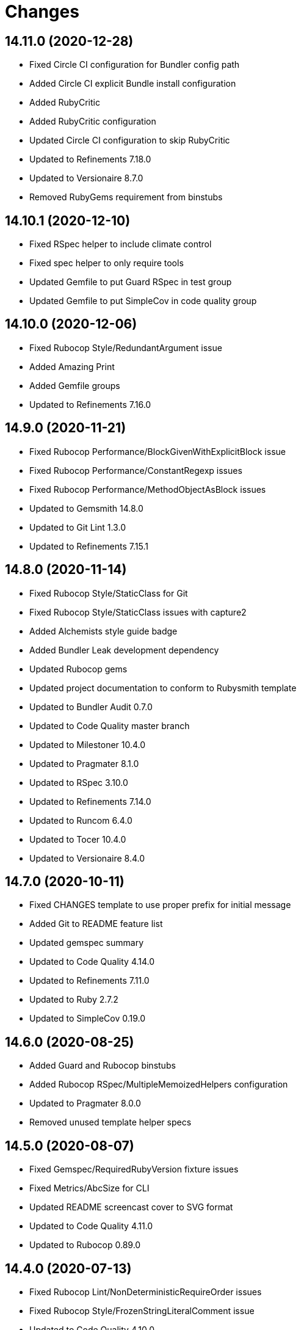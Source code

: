 = Changes

== 14.11.0 (2020-12-28)

- Fixed Circle CI configuration for Bundler config path
- Added Circle CI explicit Bundle install configuration
- Added RubyCritic
- Added RubyCritic configuration
- Updated Circle CI configuration to skip RubyCritic
- Updated to Refinements 7.18.0
- Updated to Versionaire 8.7.0
- Removed RubyGems requirement from binstubs

== 14.10.1 (2020-12-10)

* Fixed RSpec helper to include climate control
* Fixed spec helper to only require tools
* Updated Gemfile to put Guard RSpec in test group
* Updated Gemfile to put SimpleCov in code quality group

== 14.10.0 (2020-12-06)

* Fixed Rubocop Style/RedundantArgument issue
* Added Amazing Print
* Added Gemfile groups
* Updated to Refinements 7.16.0

== 14.9.0 (2020-11-21)

* Fixed Rubocop Performance/BlockGivenWithExplicitBlock issue
* Fixed Rubocop Performance/ConstantRegexp issues
* Fixed Rubocop Performance/MethodObjectAsBlock issues
* Updated to Gemsmith 14.8.0
* Updated to Git Lint 1.3.0
* Updated to Refinements 7.15.1

== 14.8.0 (2020-11-14)

* Fixed Rubocop Style/StaticClass for Git
* Fixed Rubocop Style/StaticClass issues with capture2
* Added Alchemists style guide badge
* Added Bundler Leak development dependency
* Updated Rubocop gems
* Updated project documentation to conform to Rubysmith template
* Updated to Bundler Audit 0.7.0
* Updated to Code Quality master branch
* Updated to Milestoner 10.4.0
* Updated to Pragmater 8.1.0
* Updated to RSpec 3.10.0
* Updated to Refinements 7.14.0
* Updated to Runcom 6.4.0
* Updated to Tocer 10.4.0
* Updated to Versionaire 8.4.0

== 14.7.0 (2020-10-11)

* Fixed CHANGES template to use proper prefix for initial message
* Added Git to README feature list
* Updated gemspec summary
* Updated to Code Quality 4.14.0
* Updated to Refinements 7.11.0
* Updated to Ruby 2.7.2
* Updated to SimpleCov 0.19.0

== 14.6.0 (2020-08-25)

* Added Guard and Rubocop binstubs
* Added Rubocop RSpec/MultipleMemoizedHelpers configuration
* Updated to Pragmater 8.0.0
* Removed unused template helper specs

== 14.5.0 (2020-08-07)

* Fixed Gemspec/RequiredRubyVersion fixture issues
* Fixed Metrics/AbcSize for CLI
* Updated README screencast cover to SVG format
* Updated to Code Quality 4.11.0
* Updated to Rubocop 0.89.0

== 14.4.0 (2020-07-13)

* Fixed Rubocop Lint/NonDeterministicRequireOrder issues
* Fixed Rubocop Style/FrozenStringLiteralComment issue
* Updated to Code Quality 4.10.0

== 14.3.0 (2020-06-28)

* Fixed README template history link
* Fixed Style/RedundantFetchBlock issue with gem specification
* Fixed project requirements
* Updated README Rake documentation
* Updated Rakefile generation to remove unnecessary lines
* Updated to Code Quality 4.9.0
* Refactored Rakefile requirements

== 14.2.0 (2020-06-13)

* Fixed CHANGES template to mention implementation
* Added Git Cop deprecation warning
* Updated GitHub templates
* Updated to Git Lint 1.0.0

== 14.1.3 (2020-06-06)

* Fixed Style/RedundantRegexpEscape issues
* Updated gem identity URL
* Updated to Code Quality 4.8.0

== 14.1.2 (2020-05-21)

* Fixed README YAML typo with errant comma
* Updated Pry gem dependencies
* Updated Rubocop gem dependencies
* Updated to Code Quality 4.6.0
* Updated to Code Quality 4.7.0
* Updated to Refinements 7.4.0

== 14.1.1 (2020-05-11)

* Updated README credit URL
* Updated README screencast URL
* Updated to Code Quality 4.5.0

== 14.1.0 (2020-04-01)

* Added README production and development setup instructions
* Updated README screencast to use larger image
* Updated documentation to ASCII Doc format
* Updated gem identity to use constants
* Updated gemspec URLs
* Updated gemspec to require relative path
* Updated to Code Quality 4.4.0
* Updated to Code of Conduct 2.0.0
* Updated to Reek 6.0.0
* Updated to Ruby 2.7.1
* Removed Code Climate support
* Removed README images

== 14.0.2 (2020-02-01)

* Fixed Git commit subject for gem generation
* Updated to Reek 5.6.0
* Updated to Rubocop 0.79.0
* Updated to SimpleCov 0.18.0

== 14.0.1 (2020-01-02)

* Fixed loading of configuration file
* Updated README project requirements

== 14.0.0 (2020-01-01)

* Fixed SimpleCov setup in RSpec spec helper
* Added SimpleCov generate option
* Added gem console
* Added setup script
* Updated GitHub generate option to be disabled by default
* Updated to Code Quality 4.3.0
* Updated to Git Cop 4.0.0
* Updated to Milestoner 10.0.0
* Updated to Pragmater 7.0.0
* Updated to Refinments 7.0.0
* Updated to Rubocop 0.78.0
* Updated to Ruby 2.7.0
* Updated to Runcom 6.0.0
* Updated to SimpleCov 0.17.0
* Updated to Tocer 10.0.0
* Updated to Versionaire 8.0.0
* Removed Code Climate generate option
* Removed unnecessary Bash script documentation
* Removed unused development dependencies

== 13.8.0 (2019-12-08)

* Updated to Code Quality 4.2.0.
* Updated to Rubocop 0.77.0.
* Updated to Rubocop Performance 1.5.0.
* Updated to Rubocop RSpec 1.37.0.
* Updated to Rubocop Rake 0.5.0.

== 13.7.2 (2019-11-01)

* Fixed Rubocop generator auto correction.
* Added Rubocop Rake support.
* Updated README screencast.
* Updated to Code Quality 4.1.2.
* Updated to RSpec 3.9.0.
* Updated to Rake 13.0.0.
* Updated to Rubocop 0.75.0.
* Updated to Rubocop 0.76.0.
* Updated to Ruby 2.6.5.

== 13.7.1 (2019-09-01)

* Fixed CLI spec template to account for special characters in gem labels.
* Updated README screencast tutorial.
* Updated to Ruby 2.6.4.

== 13.7.0 (2019-08-01)

* Fixed Rubocop RSpec/SubjectStub issues.
* Updated to Rubocop 0.73.0.
* Updated to Rubocop Performance 1.4.0.
* Refactored generator run method as first method defined.

== 13.6.0 (2019-06-09)

* Updated Rake tasks to include Tocer tasks.
* Updated XDG documentation to reference XDG gem.
* Updated to Code Quality 4.1.0.
* Updated to Tocer 9.1.0.
* Removed Tocer from Builder.
* Refactored RSpec helper support requirements.
* Refactored documentation generator readme update.

== 13.5.0 (2019-06-01)

* Fixed RSpec/ContextWording issues.
* Fixed Rake publisher Rubocop Metrics/AbcSize issue.
* Fixed gem certificate security links.
* Added CLI specs for reading and opening gem.
* Added Gemsmith URL to gem skeleton comment.
* Added Reek configuration.
* Added gem identity URL.
* Updated contributing documentation.
* Updated to Git Cop 3.5.0.
* Updated to Milestoner 9.3.0.
* Updated to Pragmater 6.3.0.
* Updated to Pry 0.12.0.
* Updated to Pry Byebug 3.7.0.
* Updated to Reek 5.4.0.
* Updated to Rubocop 0.69.0.
* Updated to Rubocop Performance 1.3.0.
* Updated to Rubocop RSpec 1.33.0.
* Updated to Runcom 5.0.0.
* Updated to SimpleCov 0.16.1.
* Updated to Tocer 9.0.0.
* Refactored implementation to use imperative processing.

== 13.4.0 (2019-05-01)

* Fixed Rubocop layout issues.
* Added Rubocop Performance gem.
* Added Ruby warnings to RSpec helper.
* Added project icon to README.
* Updated RSpec helper to verify constant names.
* Updated to Code Quality 4.0.0.
* Updated to Rubocop 0.67.0.
* Updated to Ruby 2.6.3.

== 13.3.0 (2019-04-01)

* Updated to Code Quality 3.2.0.
* Updated to Ruby 2.6.2.

== 13.2.0 (2019-03-02)

* Fixed Rubocop Style/MethodCallWithArgsParentheses issues.
* Updated to Code Quality 3.1.0.
* Updated to Versionaire 7.2.0.
* Removed RSpec standard output/error suppression.

== 13.1.0 (2019-02-01)

* Updated README to reference updated Runcom documentation.
* Updated to Rubocop 0.63.0.
* Updated to Ruby 2.6.1.

== 13.0.0 (2019-01-01)

* Fixed Circle CI cache for Ruby version.
* Added Circle CI Bundler cache.
* Updated Circle CI Code Climate test reporting.
* Updated README promotion links.
* Updated to Code Quality 3.0.0.
* Updated to Git Cop 3.0.0.
* Updated to Milestoner 9.0.0.
* Updated to Pragmater 6.0.0.
* Updated to Refinements 6.0.0.
* Updated to Rubocop 0.62.0.
* Updated to Ruby 2.6.0.
* Updated to Runcom 4.0.0.
* Updated to Tocer 8.0.0.
* Updated to Versionaire 7.0.0.
* Removed Bundler dependency.

== 12.4.0 (2018-11-18)

* Fixed Layout/EmptyLineAfterGuardClause cop issues.
* Fixed Rubocop RSpec/ContextWording issues.
* Fixed Rubocop RSpec/EmptyLineAfterFinalLet issues.
* Fixed Rubocop RSpec/ExampleLength issues.
* Fixed Rubocop RSpec/MultipleExpectations issues.
* Fixed Rubocop RSpec/NamedSubject issues.
* Fixed Rubocop RSpec/NestedGroups issues.
* Fixed Rubocop RSpec/RepeatedExample issues.
* Fixed Rubocop RSpec/SubjectStub issues.
* Fixed Rubocop RSpec/VerifiedDoubles issue.
* Added Rubocop RSpec gem.
* Added RubyDaily to README promotional links.
* Updated to Code Quality 2.5.0.
* Updated to Contributor Covenant Code of Conduct 1.4.1.
* Updated to Rubocop 0.60.0.
* Updated to Ruby 2.5.2.
* Updated to Ruby 2.5.3.
* Removed Rubocop Lint/Void CheckForMethodsWithNoSideEffects check.
* Refactored credentials implementation.

== 12.3.0 (2018-08-06)

* Fixed Markdown ordered list numbering.
* Updated to RSpec 3.8.0.
* Updated to Rubocop 0.58.0.

== 12.2.0 (2018-07-01)

* Fixed Rubocop Style/UnneededCondition issue.
* Updated Semantic Versioning links to be HTTPS.
* Updated to Reek 5.0.
* Updated to Rubocop 0.57.0.
* Updated to Versionaire 6.0.0.

== 12.1.0 (2018-05-01)

* Added Runcom examples for project specific usage.
* Updated README screencast.
* Updated project changes to use semantic versions.
* Updated to Milestoner 8.2.0.
* Updated to Pragmater 5.2.0.
* Updated to Refinements 5.2.0.
* Updated to Runcom 3.1.0.

== 12.0.0 (2018-04-01)

* Added gemspec metadata for source, changes, and issue tracker URLs.
* Updated to Git Cop 2.1.0.
* Updated to Milestoner 8.0.0.
* Updated to Refinements 5.1.0.
* Updated to Ruby 2.5.1.
* Updated to Runcom 3.0.0.
* Removed Circle CI Bundler cache.
* Removed `rake doc` task (use `rake toc` instead).
* Removed deprecated `--generate --rails` option.
* Refactored Rails generator as Engine generator.
* Refactored base generator lib root for gem.
* Refactored temp dir shared context as a pathname.

== 11.3.0 (2018-03-10)

* Added `--generate --engine` option.
* Added `--generate --rails` deprecation warning.
* Updated gem dependencies.
* Updated to Code Quality 2.1.0.
* Updated to Rubocop 0.53.0.
* Refactored generate template method.

== 11.2.0 (2018-03-04)

* Fixed Rubocop Style/MissingElse issues.
* Fixed gemspec issues with missing gem signing key/certificate.
* Updated to Code Quality 2.0.0.
* Removed Gemnasium support.
* Removed secure install documentation from README template.

== 11.1.0 (2018-01-27)

* Fixed spec helper template.
* Added Reek configuration file.
* Updated README license information.
* Updated initial Git commit message for gem generation.
* Updated to Circle CI 2.0.0 configuration.

== 11.0.1 (2018-01-01)

* Fixed gemspec template dependencies.

== 11.0.0 (2018-01-01)

* Updated Bundler Audit option to be enabled by default.
* Updated Code Climate badges.
* Updated Code Climate configuration to Version 2.0.0.
* Updated GitHub option to be enabled by default for gem generation.
* Updated gem generation security option to be false by default.
* Updated to Apache 2.0 license.
* Updated to Pragmater 5.0.0.
* Updated to Rubocop 0.52.0.
* Updated to Ruby 2.4.3.
* Updated to Ruby 2.5.0.
* Removed Patreon support.
* Removed SCSS Lint support.
* Removed documentation for secure installs.
* Removed empty gemspec fixture.
* Refactored CLI spec to use Git file list.
* Refactored code to use Ruby 2.5.0 `Array#append` syntax.
* Refactored gem module formater to only strip prefixed newlines.

== 10.4.2 (2017-11-19)

* Updated to Git Cop 1.7.0.
* Updated to Rake 12.3.0.

== 10.4.1 (2017-10-29)

* Updated to Rubocop 0.51.0.

== 10.4.0 (2017-09-23)

* Added Bundler Audit support.
* Updated CLI `--generate` options to be alpha-sorted.
* Updated to Code Quality 1.3.0.
* Updated to Rubocop 0.50.0.
* Updated to Ruby 2.4.2.
* Removed Pry State gem.

== 10.3.0 (2017-08-20)

* Fixed Rubocop gem dependency.
* Added dynamic formatting of RSpec output.
* Updated to Code Quality 1.2.0.
* Updated to Git Cop 1.3.0.
* Updated to Runcom 1.3.0.

== 10.2.0 (2017-07-16)

* Added Gemsmith version to gem skeleton commit message.
* Updated gem dependencies.

== 10.1.0 (2017-06-28)

* Updated CONTRIBUTING documentation.
* Updated GitHub templates.
* Updated gem dependencies.

== 10.0.0 (2017-06-18)

* Fixed Reek DuplicateMethodCall issues.
* Fixed Reek UtilityFunction issues.
* Fixed gem label generation.
* Fixed version/help command specs.
* Added Circle CI support.
* Added Git Cop support.
* Added gemspec package path.
* Updated README headers.
* Updated gem dependencies.
* Updated to Runcom 1.1.0.
* Removed Climate Control from CLI specs.
* Removed Thor+ support.
* Removed Travis CI support.
* Removed local Travis CI configuration.
* Refactored CLI spec setup.
* Refactored Reek issues.
* Refactored pragma generator to use runner.

== 9.6.0 (2017-05-27)

* Fixed Reek InstanceVariableAssumption issues.
* Fixed alignment with spec return statements.
* Added existing gem setup documentation.
* Updated to Bundler 1.15.
* Updated to Code Quality 1.1.0.
* Updated to Rubocop 0.49.0.

== 9.5.0 (2017-05-07)

* Added Rails 5.1.0 support.
* Updated Code Climate configuration.
* Updated Rubocop configuration.
* Updated gem dependencies.

== 9.4.0 (2017-04-23)

* Fixed Open SSL namespace issues.
* Fixed issue with gem credentials password prompt not being masked.

== 9.3.0 (2017-04-01)

* Fixed OpenSSL requirement.
* Fixed aggressive pragma auto-correction for gem generation.
* Fixed gem credentials requirement order.
* Fixed install of gem dependencies.
* Updated Guardfile to always run RSpec with documentation format.
* Updated to Ruby 2.4.1.
* Refactored gem root to base generator.

== 9.2.0 (2017-02-11)

* Fixed Rubocop Style/CollectionMethods issues.
* Fixed Rubocop Style/FirstMethodArgumentLineBreak issues.
* Fixed Rubocop Style/SymbolArray issues.
* Updated README semantic versioning order.
* Updated RSpec configuration to output documentation when running.
* Updated gemspec template to latest Thor+ and Runcom versions.
* Updated to Code Quality 0.3.0.

== 9.1.0 (2017-02-05)

* Fixed Travis CI configuration to not update gems.
* Added `tmp` directory to Git ignore template.
* Added code quality Rake task.
* Updated RSpec spec helper to enable color output.
* Updated Rubocop to import from global configuration.
* Updated contributing documentation.
* Removed Code Climate code comment checks.
* Removed `.bundle` directory from `.gitignore`.

== 9.0.0 (2017-01-22)

* Fixed Rails Engine JavaScript and stylesheet templates.
* Fixed aggressive Rubocop auto-correction for gem generation.
* Fixed attempting to generate a gem with CLI and Rails Engine options.
* Added Bundler gem dependency.
* Added Rails-specific folders to gemspec when generating Rails Engines.
* Added required Ruby version to gemspec generation.
* Updated Rubocop Metrics/LineLength to 100 characters.
* Updated Rubocop Metrics/ParameterLists max to three.
* Updated Travis CI configuration to use latest RubyGems version.
* Updated gemspec to require Ruby 2.4.0 or higher.
* Updated to Rubocop 0.47.
* Updated to Ruby 2.4.0.
* Removed Rubocop Style/Documentation check.
* Refactored gem path access to base generator.

== 8.2.0 (2016-12-18)

* Fixed Rakefile support for RSpec, Reek, Rubocop, and SCSS Lint.
* Added `Gemfile.lock` to `.gitignore`.
* Updated Travis CI configuration to use defaults.
* Updated to Rake 12.x.x.
* Updated to Rubocop 0.46.x.
* Updated to Ruby 2.3.2.
* Updated to Ruby 2.3.3.
* Refactored gem name to base generator.

== 8.1.0 (2016-11-13)

* Fixed Rake Publisher not loading Gemsmith configuration properly.
* Updated CLI template to not use gem namespace for identity.
* Updated gem library to require CLI if enabled.
* Refactored CLI/Template helpers.
* Refactored source requirements.
* Refactored symbolization of Thor option keys.

== 8.0.0 (2016-11-12)

* Fixed Bash script header to dynamically load correct environment.
* Fixed CLI class method evaluation.
* Fixed CLI helper stack dump when dealing with non-symantic versions.
* Fixed CLI spec to fake Rails engine file generation.
* Fixed RSpec helpers so that Rails engine is loaded correctly.
* Fixed Rails skeleton generation so test unit is skipped.
* Fixed Rakefile to safely load Gemsmith tasks.
* Fixed Rubocop Style/NumericLiteralPrefix issues.
* Fixed Ruby pragma.
* Added CLI spec to CLI skeleton generation.
* Added CLI template helper.
* Added Code Climate engine support.
* Added GitHub convenience methods for obtaining user and URL info.
* Added Pragmater gem.
* Added Rails skeleton file removal support.
* Added Rails skeleton source commenting.
* Added Reek support.
* Added Rubocop skeleton autofix support.
* Added SCSS Lint support.
* Added `--config` command.
* Added default configuration for publishing signed gems.
* Added frozen string literal pragma.
* Added gem build support.
* Added gem configuration to rake publisher.
* Added gem inspector.
* Added gem install support.
* Added gem path configuration support.
* Added gem path to CLI helper.
* Added gem specification name support.
* Added gem specification path.
* Added lib gem root path support to base skeleton.
* Added module formatter (template helper).
* Added namespace formatter to CLI helper module.
* Added pragma skeleton.
* Updated CLI command option documentation.
* Updated Code Climate configuration to default to false.
* Updated Code Climate configuration to use CLI options.
* Updated Gemnasium configuration to default to false.
* Updated Patreon configuration to default to false.
* Updated README to mention "Ruby" instead of "MRI".
* Updated README versioning documentation.
* Updated README word wrapping column limit.
* Updated RSpec temp directory to use Bundler root path.
* Updated Travis CI configuration to default to false.
* Updated `--generate` command to use configuration defaults.
* Updated `rake publish` task description to included tag signing.
* Updated gem skeletons and temlates to use gem path.
* Updated gemspec with conservative versions.
* Updated templates to render indented namespaces properly.
* Updated templates to use gem path.
* Updated to Bundler 1.13.
* Updated to Code Climate Test Reporter 1.0.0.
* Updated to Rails 5.0.0.
* Updated to Refinements 3.0.0.
* Updated to Rubocop 0.44.
* Updated to Versionaire 2.0.0.
* Removed "gem.home_url" configuration key (use "gem.url" instead).
* Removed Bundler Rake tasks.
* Removed CHANGELOG.md (use CHANGES.md instead).
* Removed CLI defaults (using configuration instead).
* Removed Gemsmith::Aids::Spec object.
* Removed Rake console task.
* Removed TODO comments from Rails generators.
* Removed `--create` option (use `--generate` instead).
* Removed `--edit` command.
* Removed `--generate` command option aliases.
* Removed `:create` configuration key (use `:generate` instead).
* Removed `Gemsmith::Configuration`.
* Removed `rake release` task.
* Removed duplicate CLI helper methods.
* Removed frozen string literal pragma from templates
* Removed gem class initialization from configuration.
* Removed gemspec description.
* Removed gemspec development dependency for Bundler.
* Removed gemspec private and public key support.
* Removed generation of default gem RSpec spec.
* Removed rb-fsevent development dependency from gemspec.
* Removed snakecase formatting from gem name.
* Removed terminal notifier gems from gemspec.
* Removed unused "vendor" folder from gemspec.
* Removed unused gem specification inspect methods.
* Refactored CLI configuration to inherit from Runcom configuration.
* Refactored CLI to use gem inspector.
* Refactored RSpec spec helper configuration.
* Refactored Rake tasks so that dependencies are injected.
* Refactored `Gemsmith::Aids::GemSpec` as `Gemsmith::Gem::Specification`.
* Refactored `Gemsmith::Aids::Git` as `Gemsmith::Git`.
* Refactored `Gemsmith::Gem::Specification` to use Versionaire version.
* Refactored `Gemsmith::Rake::Build` as `Gemsmith::Rake::Builder`.
* Refactored `Gemsmith::Rake::Release` as `Gemsmith::Rake::Publisher`.
* Refactored gemspec aid to use guard clause when validating.
* Refactored gemspec to use default security keys.
* Refactored generators to use `#run` instead of `#create`.
* Refactored skeletons as generators.

== 7.7.0 (2016-05-15)

* Fixed Rubocop array style issues in gem templates.
* Fixed gem name/class snakecase/camelcase issues.
* Fixed issues with opening of invalid gems in default editor.
* Added Versionaire gem.
* Added `Gemsmith::Aids::Spec` deprecation documentation.
* Added gem requirement errors.
* Added gem requirement support.
* Updated gemspec template to default to blank summary and description.
* Updated to Refinements 2.2.1.
* Updated to Rubocop 0.40.0.
* Updated to Ruby 2.3.1.
* Removed unused Pry gems.
* Refactored gem specification to use gem requirement.

== 7.6.0 (2016-04-24)

* Fixed Rubocop issues with CLI array options.
* Added Refinements gem.
* Added string refinements to CLI.
* Updated Rubocop PercentLiteralDelimiters and AndOr styles.
* Updated to Milestoner 3.0.0.
* Updated to Tocer 2.2.0.
* Removed gem aid.
* Removed gem label from CLI edit and version descriptions.

== 7.5.0 (2016-04-03)

* Fixed README gem credential documentation typos.
* Added --generate (-g) command.
* Added bond, wirb, hirb, and awesome_print development dependencies.
* Added default GitHub key configuration to README.
* Updated GitHub issue and pull request skeleton templates.

== 7.4.0 (2016-03-13)

* Added RubyGems authenticator.
* Added a basic authenticator.
* Added default editor to CI configuration.
* Added error checking when pushing gem to remote server.
* Added gem credentials support.
* Added gem specific error classes.
* Added gem specification wrapper.
* Added valid, default, metadata to gemspec fixtures.
* Refactored CLI to use gem spec wrapper.
* Refactored Rake release object to use gem credentials.
* Refactored Rake release to define path to current gemspec.
* Refactored Rake release to use gem spec wrapper.
* Refactored Rake tasks to use gem spec wrapper.
* Refactored gem specification as an aid.
* Refactored gem specification error class.

== 7.3.0 (2016-02-29)

* Added README Screencasts section.
* Added README documentation for private gem servers.
* Added custom gem credentials and gemspec metadata support.
* Updated README secure gem install documentation.
* Updated Rake publish task to use new gem push capabilities.
* Updated Rake release to publish signed and unsigned Git tags.
* Updated Rake release to tag and push gem to remote server.
* Updated `rake release` to use custom release process.

== 7.2.0 (2016-02-20)

* Fixed Rubocop Rails configuration.
* Fixed contributing guideline links.
* Fixed gem skeleton binary file permissions to be executable.
* Fixed missing versions from gemspec template.
* Added Bundler dependency to gemspec.
* Added GitHub issue and pull request templates.
* Added GitHub support to gem skeleton creation.
* Added RSpec gemspec version requirement.
* Added Rubocop Style/SignalException cop style.
* Added Rubocop gemspec version requirement.
* Added shell setup script to gem skeleton creation.
* Updated to Code of Conduct, Version 1.4.0.

== 7.1.0 (2016-01-20)

* Fixed README template documentation for gem certificate.
* Fixed gem secure install issues.
* Removed frozen string literal from Rake files.

== 7.0.0 (2016-01-17)

* Fixed spec formatting (minor).
* Added IRB console Rake task support.
* Updated Git Signing Key and Promotion README documentation.
* Updated to Ruby 2.3.0.
* Removed RSpec default monkey patching behavior.
* Removed Ruby 2.1.x and 2.2.x support.
* Refactored templates to use `Hash#dig`.

== 6.2.0 (2015-12-02)

* Fixed CLI long form command usage documentation.
* Added Milestoner and Tocer gems to README feature list.
* Updated README Rake documentation.
* Updated README template so HTTPS links are used.
* Removed invalid gem promotion links from README.
* Update README URLs based on HTTP redirects.

== 6.1.0 (2015-11-27)

* Fixed bug where Git tags were not being pushed to remote.
* Added CLI info message when opening a gem.
* Added CLI info message when reading a gem.
* Added asciinema screencast to README features.

== 6.0.0 (2015-11-25)

* Fixed README template so Gemfile setup is available for non-CLI skeletons.
* Fixed README test command instructions.
* Fixed Rails skeleton to use Rails version for gemfiles.
* Fixed bug with Rake not added as a gemspec dev dependency.
* Added CLI specs for all commands.
* Added Git option to configuration initialization.
* Added Patreon (i.e. --patreon) support to gem creation.
* Added Patreon badge to README.
* Added Rails install prompt when creating Rails Engines.
* Added Ruby Green News to README.
* Added Ruby version detection.
* Added [Tocer](https://github.com/bkuhlmann/tocer) support.
* Added build validation to Rake build and publish tasks.
* Added dynamic generation of GitHub gem URL.
* Added gem configuration support.
* Added gem name and class aid.
* Added gem spec aid.
* Added info message to CLI edit command.
* Updated .travis.yml skeleton to use latest Ruby version.
* Updated Code Climate to run when CI ENV is set.
* Updated to Code of Conduct 1.3.0.
* Updated build validation to not fail with an exception.
* Updated gem skeleton templates to use configuration settings.
* Updated to Rails 4.2 gemfiles.
* Removed "clean" Rake task prerequisite from "publish" task.
* Removed "readme:toc" Rake task (replaced with "doc").
* Removed CLI options module.
* Removed DocToc support.
* Removed Rubocop TODO list.
* Removed `Gemsmith::Kit` (use `Gemsmith::Aids::Git` instead).
* Removed `Gemsmith::Rake::Build#clean!` (replaced with `#clean`).
* Removed unnecessary exclusions from .gitignore.
* Refactored RSpec Pry support as an extension.
* Refactored Rake tasks to standard location.

== 5.6.0 (2015-09-27)

* Fixed RSpec example status persistence file path.
* Fixed RSpec temp dir cleanup.
* Fixed gem identity module description.
* Added Milestoner support.

== 5.5.0 (2015-09-16)

* Updated --edit option to include gem name in description.
* Updated Rubocop Style/PercentLiteralDelimiters setting.
* Updated Rubocop config to enable Rails cops when Rails is enabled.
* Updated gem description.
* Added --edit option to binary skeleton.
* Added gem configuration file name to identity.
* Added gem label to CLI version description.
* Removed "== Initialize" comment from CLI skeleton.
* Removed Aruba gem from binary skeletons.
* Removed Rubocop Style/NumericLiterals support.
* Removed Ruby on Rails dependency.
* Removed email notifications for Travis CI skeletons.

== 5.4.0 (2015-08-30)

* Fixed Rails RSpec spec helper configuration.
* Removed Rails .gitignore file generation.
* Removed Rails application helper generation.
* Removed Rails version file generation.
* Removed Ruby version requirement from gemspec skeleton.
* Updated to Ruby 2.2.3.
* Updated to Rails 4.2.4.
* Updated Rakefile to use Gemsmith rake tasks.
* Added Rubocop support.
* Added RSpec Rake tasks.
* Added Gemsmith development requirement to gem skeleton gemspec.
* Added supplemental rake tasks for building and publishing gems:
    * rake clean                 == Clean gem artifacts
    * rake publish               == Build, tag v5.4.0 (signed), and push gemsmith-5.4.0.gem to RubyGems
    * rake readme:toc            == Update README Table of Contents
    * rake rubocop               == Run RuboCop
    * rake rubocop:auto_correct  == Auto-correct RuboCop offenses
    * rake spec                  == Run RSpec code examples

== 5.3.0 (2015-08-02)

* Fixed bug where --no-security option would add security text to README.md.
* Updated to Code of Conduct 1.2.0.
* Added CODE OF CONDUCT to template install.
* Added [pry-state](https://github.com/SudhagarS/pry-state) development support.
* Added bundler skeleton support.
* Added project name to README.
* Added table of contents to README.

== 5.2.0 (2015-07-19)

* Fixed bug with class name not being generated for gemspec name properly.
* Fixed install of missing identity template.
* Fixed invalid install of RSpec garbage collection template.

== 5.1.0 (2015-07-05)

* Removed JRuby support (no longer officially supported).
* Fixed secure gem installs (new cert has 10 year lifespan).
* Updated to Ruby 2.2.2.
* Added CLI process title support.
* Added code of conduct documentation.

== 5.0.0 (2015-01-01)

* Removed Ruby 2.0.0 support.
* Removed Rubinius support.
* Removed auto-generated MIT-LICENSE and REAMDE.rdoc from rails engine templates.
* Fixed bug where engine.rb was not required for rails engine.
* Updated to Thor+ 2.x.x.
* Updated spec helper to comment custom config until needed.
* Updated Rails option to default to version 4.2 instead of 4.1.
* Updated gemspec to use RUBY_GEM_SECURITY env var for gem certs.
* Added security option to gem creation. Default: true.
* Added Ruby 2.2.0 support.
* Added Rails 4.2.x support.

== 4.3.0 (2014-10-22)

* Updated to Thor+ 1.7.x.
* Updated gemspec author email address.

== 4.2.0 (2014-09-21)

* Updated to Ruby 2.1.3.
* Updated Code Climate to run only if environment variable is present.
* Added the Guard Terminal Notifier gem.
* Refactored RSpec setup and support files.

== 4.1.0 (2014-08-10)

* Updated --rails flag of --create option to support full Rails Engine template creation.
* Updated RSpec config to verify partial doubles.
* Updated gemspec to add security keys unless in a CI environment.

== 4.0.0 (2014-08-03)

* Removed Coveralls support.
* Removed Ruby version patch support.
* Removed Rails controller, view, and model templates.
* Removed gem namespace setup from gem main library file.
* Fixed Rails version in .travis.yml template.
* Updated the Travis CI gemfile template to Rails 4.1.x.
* Updated to Rubinius 2.2.10.
* Updated Ruby version default to 2.1.2.
* Updated Rails version default to 4.1.
* Updated email to be an array in the gemspec.
* Added test randomization to spec helper.
* Added Code Climate test coverage support.
* Added authors array to gemspec.
* Added Guardfile generation for the --guard option.

== 3.2.0 (2014-07-06)

* Added Code Climate test coverage support.
* Updated to Ruby 2.1.2.
* Updated gem-public.pem for gem install certificate chain.

== 3.1.0 (2014-04-16)

* Updated to Thor 0.19.x.
* Updated to Thor+ 1.5.x.
* Updated RSpec helper to disable GC for all specs in order to improve performance.

== 3.0.0 (2014-03-25)

* Removed the pry-vterm_aliases gem.
* Updated to MRI 2.1.1.
* Updated to Rubinius 2.x.x support.
* Updated to Rails 4.0.
* Updated README with --trust-policy for secure install of gem.
* Added Gemnasium badge support.
* Added Coveralls badge support.
* Added security support (including customization) of gem signing key and cert chain.
* Added JRuby and Rubinius support to gem skeleton generation.

== 2.4.0 (2014-02-15)

* Added JRuby and Rubinius VM support.

== 2.3.0 (2014-01-26)

* Added gem certificate information to the README security section.
* Updated new skeleton Git commit message.
* Updated gem-public.pem to default to ~/.ssh in gemspec template.
* Updated gem option descriptions.
* Updated gemspec homepage URL to use GitHub project URL.

== 2.2.0 (2013-12-28)

* Fixed long-form commands to use "--" prefix. Example: --example.
* Fixed Ruby Gem certificate requirements for package building.
* Fixed RSpec deprecation warnings for treating metadata symbol keys as true values.
* Removed UTF-8 encoding definitions * This is the default in Ruby 2.x.x.
* Removed .ruby-version from .gitignore.
* Removed Linux Guard notification support.
* Updated to Ruby 2.1.0.
* Updated the ignoring of signing a gem when building in a Travis CI environment.
* Updated public gem certificate to be referenced from a central server.
* Added a Versioning section to the README as defined here: https://semver.org.
* Added public cert for secure install of gem.
* Added Pry plugin requirements to RSpec spec helper.

== 2.1.0 (2013-06-15)

* Removed Rails 3.0.x and 3.1.x template support.
* Removed the CHANGELOG documentation from gem install.
* Added the ability to read a gem (opens gem homepage in default browser).
* Added the ability to treat symbols as true values by default when running RSpec specs.
* Added .ruby-version support including Ruby patch support (can be specified as a config option too).
* Added documentation for documenting and promiting a gem to README.
* Added 'How to Spread the Word About Your Code' link to README. Thanks Eric.
* Added a link to Semantic Versioning to the README.
* Added 'Gem Activiation and You, Parts I and II' to the README.
* Switched to using Markdown instead of Rdoc for documentation.
* Switched from pry-nav to the pry-debugger gem.
* Updated gemspec to Thor 0.18 and higher.
* Added pry-rescue support.
* Cleaned up requirement path syntax.
* Significantly refactored the code as follows into cli helpers/options modules, feature skeletons, etc.
* Removed extraneous gem source documentation.
* Refactored all templates to use .tt suffixes.
* Switched to using relative source tree structures for templates so that destination reflects source.
* Refactored the code for opening and reading a gem.

== 2.0.0 (2013-03-17)

* Added Railtie best practices to README.
* Added Guard support.
* Converted/detailed the CONTRIBUTING guidelines per GitHub requirements.
* Updated the contribution details in the README template to point to the CONTRIBUTING template.
* Added spec focus capability.
* Added Gem Badge support.
* Added Code Climate support.
* Added Campfire notification support.
* Switched from HTTP to HTTPS when sourcing from RubyGems.
* Added Pry support.
* Cleaned up Guard gem dependency requirements.
* Added Guard support to gem generation.
* Upgraded to Ruby 2.0.0.

== 1.5.0 (2012-05-19)

* Added auto-linking to GitHub Issues via README template.
* Relaxed Rails gem settings to 3.x.x.
* Switched gem dependency to Thor 0.x.x range.
* Switched gem dependency to Thor+ 0.x.x range.

== 1.4.0 (2012-01-29)

* Added Travis CI templates for Rails build matrix that can support multiple version tests.
* Added vendor files to gemspec template so they are included when building a new gem (especially Rails related).
* Moved library requirements within the Rails conditional check so that requirements are only loaded if Rails is detected.
* Modified the RSpec development dependency so that if Rails is detected, the rspec-rails gem is included instead.
* Changed the Rails default version to 3.2.0.

== 1.3.0 (2012-01-14)

* Specified Thor+ 0.2.x version dependency.
* Added Travis CI support.
* Added Travis CI template support (can be disable via your settings.yml or during new gem creation).
* Added the spec/tmp directory to the gitignore template.
* Added Gemsmith::Kit class with a supplementary utility method for obtaining .gitconfig values.
* Added github user support * Defaults to github config file or settings.yml.
* Updated RSpec format to better represent class and instance methods.
* Removed the -w option from gem binary and the binary template.
* No longer shell out to Git when referencing the gem/template files in gemspecs * This increases Rails boot performance.
* Switched Gemfile and Gemfile.tmp reference from "http://rubygems.org" to :rubygems.
* Moved documentation files to the extra_rdoc_files option for gem specifications
* Removed the packaging of test files.

== 1.2.0 (2012-01-02)

* Updated README and README template with new layout for test instructions.
* Upgraded to Thor+ 0.2.0 and removed the settings_file, settings, and load_settings methods.
* Added Why You Should Use a BSD license to the README Best Practices section.
* Added the Best Practices While Cutting Gems to the Best Practices section of the README.
* Added the ruby warning and encoding option formats to the binary template.
* Removed the do block from RSpec template so that initial tests show pending instead of successful results.

== 1.1.0 (2011-11-20)

* Fixed bug where args, options, and config were not being passed to super for CLI initialize for gem and gem template generation.
* Updated gemspec settings and removed rubygem requirements from spec helper.
* Defaulted RSpec output to documentation format for project and template generation.
* Added Ruby on Rails Gem Packaging to Best Practices section of README.
* Added the -o option for opening a gem in the default editor.
* Added RSpec documentation to README and README template.
* Added Tests, Contributions, and Credits section to README and README template.

== 1.0.0 (2011-10-29)

* Upgraded to Ruby 1.9 and added Ruby 1.9 requirements.
* Upgraded Rails defaults to 3.1.x.
* Renamed ActionController and ActiveRecord class methods templates to be acts_as_* instead of is_*_enhanced.
* Changed gem specifications to use singular form of author and email.
* Added a gem_url setting (which is different from the author_url but does default to it).
* Added a Company header to the README template.
* Added the MIT license to the gemspec template.
* Added the post_install_message option for adding custom messages to gem install output.
* Simplified all TODO messages in the templates.
* Added Thor+ gem requirement.
* Removed the Utilities module and replaced all info and error messages with Thor+ actions.
* Added requirements and includes for the Thor+ gem when generating binary-enabled gem skeletons.
* Added the YAML requirement to the CLI template.

== 0.5.0 (2011-08-27)

* Fixed bug with wrong definition of ActionView instance method include for main gem template.
* Changed the ActionView template behavior so that instance methods are auto-included.
* Renamed the execute methods for the install and upgrade generators to install and upgrade respectively.
* Added Rails version options. Default: 3.0.0.
* Added Ruby version option. Default: 1.9.2.
* Made the module namespace optional when building gems specifically for Rails.
* Relabeled the TODO helper text for all templates.

== 0.4.0 (2011-07-31)

* Fixed bug with options not being supplied as second argument to write_inheritable_attribute for ActionController and ActiveRecord class method templates.
* Changed the -R option to -r for Rails and added the -s option for RSpec.
* Trimmed ERB whitespace from templates where apt.
* Cleaned up the source_root code for both the install and upgrade generator templates.
* Renamed the copy_files method to the execute method for both the install and upgrade generator templates.
* Moved desc method next to execution method for both the install and upgrade generator templates.
* Removed the banners from the install and upgrade generator templates since this is auto-generated by Thor.

== 0.3.0 (2011-07-10)

* Added Best Practices section to the README.
* Added the -e (edit) option for editing gem settings in default editor.
* Added Thor utilities for info and error messaging.
* Removed the classify and underscore methods since their equivalents are found in the Thor::Util class.
* Removed the print_version method.
* Added Rails generator USAGE documentation for the install and update generator templates.
* Removed excess shell calls from the CLI template.
* Added Thor::Actions to CLI class template.
* Added "Built with Gemsmith" to README template.
* Updated README template so that Gemfile mention is only provided when Rails is enabled.

== 0.2.0 (2011-06-12)

* Fixed typo in upgrade generator doc.
* Fixed README typo with command line options.
* Added Ruby on Rails skeleton generation support.
* Added RSpec skeleton generation support.
* Added a cli.rb template with basic Thor setup for binary skeletons.
* Added binary executable name to gemspec template for binary skeletons.
* Added gem dependencies to gemspec template for binary and RSpec skeletons.
* Added proper support for underscoring/camelcasing gem names and classes during skeleton generation.
* Added common setup options to the README template.
* Added Ruby on Rails requirements to the README template (only if the Rails options is used).
* Added Ruby on Rails generator templates for installs and upgrades.
* Added Git initialization, addition, and first commit message of all skeleton files during gem creation.
* Updated the gem description.
* Updated the documentation to include Bundler rake tasks.

== 0.1.0 (2011-06-04)

* Initial version.
